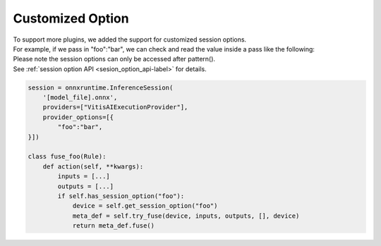 .. 
   Copyright (C) 2023 – 2024 Advanced Micro Devices, Inc.
   
   Licensed under the Apache License, Version 2.0 (the "License");
   you may not use this file except in compliance with the License.
   You may obtain a copy of the License at

   http://www.apache.org/licenses/LICENSE-2.0

   Unless required by applicable law or agreed to in writing, software
   distributed under the License is distributed on an "AS IS" BASIS,
   WITHOUT WARRANTIES OR CONDITIONS OF ANY KIND, either express or implied.
   See the License for the specific language governing permissions and
   limitations under the License.

.. _customized-option-label:

Customized Option
=================

| To support more plugins, we added the support for customized session options.
| For example, if we pass in "foo":"bar", we can check and read the value inside a pass like the following:
| Please note the session options can only be accessed after pattern().
| See :ref:`session option API <sesion_option_api-label>` for details.

.. code-block:: python

    session = onnxruntime.InferenceSession(
        '[model_file].onnx',
        providers=["VitisAIExecutionProvider"],
        provider_options=[{
            "foo":"bar",
    }])

    class fuse_foo(Rule):
        def action(self, **kwargs):
            inputs = [...]
            outputs = [...]
            if self.has_session_option("foo"):
                device = self.get_session_option("foo")
                meta_def = self.try_fuse(device, inputs, outputs, [], device)
                return meta_def.fuse()
